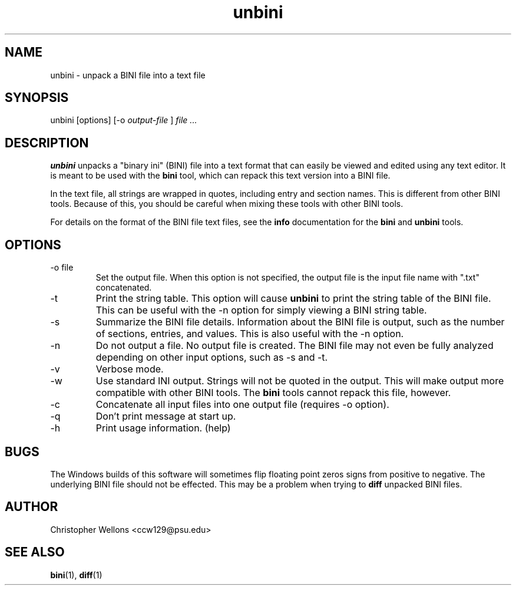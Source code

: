 .TH unbini "1" "June 2007" "Christopher Wellons" "binitools"
.SH NAME
unbini - unpack a BINI file into a text file
.SH SYNOPSIS
unbini [options] [-o 
.I output-file
]
.I file ...
.SH DESCRIPTION
.B unbini
unpacks a "binary ini" (BINI) file into a text format that can easily
be viewed and edited using any text editor. It is meant to be used
with the
.B bini
tool, which can repack this text version into a BINI file.
.PP
In the text file, all strings are wrapped in quotes, including entry
and section names. This is different from other BINI tools. Because of
this, you should be careful when mixing these tools with other BINI
tools.
.PP
For details on the format of the BINI file text files, see the 
.B info
documentation for the
.B bini
and 
.B unbini
tools.
.SH OPTIONS
.IP "-o file"
Set the output file. When this option is not specified, the output
file is the input file name with ".txt" concatenated.
.IP -t
Print the string table. This option will cause 
.B unbini
to print the string table of the BINI file. This can be useful with
the -n option for simply viewing a BINI string table.
.IP -s
Summarize the BINI file details. Information about the BINI file is
output, such as the number of sections, entries, and values. This is
also useful with the -n option.
.IP -n
Do not output a file. No output file is created. The BINI file may not
even be fully analyzed depending on other input options, such as -s
and -t.
.IP -v
Verbose mode.
.IP -w
Use standard INI output. Strings will not be quoted in the
output. This will make output more compatible with other BINI
tools. The
.B bini
tools cannot repack this file, however.
.IP -c
Concatenate all input files into one output file (requires -o option).
.IP -q
Don't print message at start up.
.IP -h
Print usage information. (help)
.SH BUGS
The Windows builds of this software will sometimes flip floating point
zeros signs from positive to negative. The underlying BINI file should
not be effected. This may be a problem when trying to 
.B diff
unpacked BINI files.
.SH AUTHOR
Christopher Wellons <ccw129@psu.edu>
.SH SEE ALSO
.BR bini (1),
.BR diff (1)

